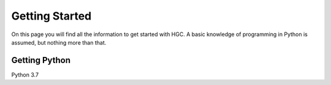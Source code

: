 ===============
Getting Started
===============
On this page you will find all the information to get started with HGC.
A basic knowledge of programming in Python is assumed, but nothing more than
that.

Getting Python
--------------
Python 3.7